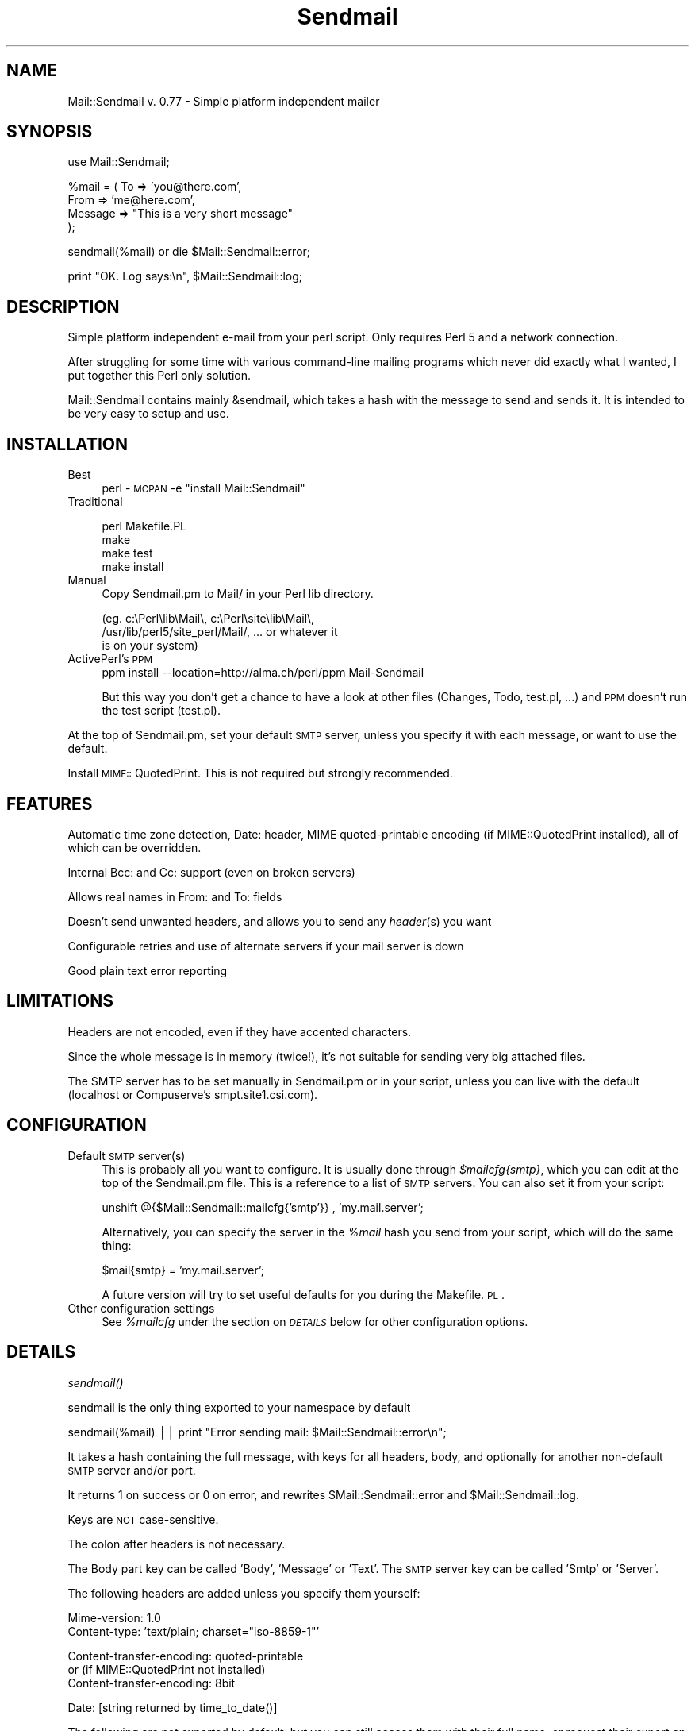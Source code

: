 .rn '' }`
''' $RCSfile$$Revision$$Date$
'''
''' $Log$
'''
.de Sh
.br
.if t .Sp
.ne 5
.PP
\fB\\$1\fR
.PP
..
.de Sp
.if t .sp .5v
.if n .sp
..
.de Ip
.br
.ie \\n(.$>=3 .ne \\$3
.el .ne 3
.IP "\\$1" \\$2
..
.de Vb
.ft CW
.nf
.ne \\$1
..
.de Ve
.ft R

.fi
..
'''
'''
'''     Set up \*(-- to give an unbreakable dash;
'''     string Tr holds user defined translation string.
'''     Bell System Logo is used as a dummy character.
'''
.tr \(*W-|\(bv\*(Tr
.ie n \{\
.ds -- \(*W-
.ds PI pi
.if (\n(.H=4u)&(1m=24u) .ds -- \(*W\h'-12u'\(*W\h'-12u'-\" diablo 10 pitch
.if (\n(.H=4u)&(1m=20u) .ds -- \(*W\h'-12u'\(*W\h'-8u'-\" diablo 12 pitch
.ds L" ""
.ds R" ""
'''   \*(M", \*(S", \*(N" and \*(T" are the equivalent of
'''   \*(L" and \*(R", except that they are used on ".xx" lines,
'''   such as .IP and .SH, which do another additional levels of
'''   double-quote interpretation
.ds M" """
.ds S" """
.ds N" """""
.ds T" """""
.ds L' '
.ds R' '
.ds M' '
.ds S' '
.ds N' '
.ds T' '
'br\}
.el\{\
.ds -- \(em\|
.tr \*(Tr
.ds L" ``
.ds R" ''
.ds M" ``
.ds S" ''
.ds N" ``
.ds T" ''
.ds L' `
.ds R' '
.ds M' `
.ds S' '
.ds N' `
.ds T' '
.ds PI \(*p
'br\}
.\"	If the F register is turned on, we'll generate
.\"	index entries out stderr for the following things:
.\"		TH	Title 
.\"		SH	Header
.\"		Sh	Subsection 
.\"		Ip	Item
.\"		X<>	Xref  (embedded
.\"	Of course, you have to process the output yourself
.\"	in some meaninful fashion.
.if \nF \{
.de IX
.tm Index:\\$1\t\\n%\t"\\$2"
..
.nr % 0
.rr F
.\}
.TH Sendmail 3 "perl 5.005, patch 03" "28/Mar/1999" "User Contributed Perl Documentation"
.UC
.if n .hy 0
.if n .na
.ds C+ C\v'-.1v'\h'-1p'\s-2+\h'-1p'+\s0\v'.1v'\h'-1p'
.de CQ          \" put $1 in typewriter font
.ft CW
'if n "\c
'if t \\&\\$1\c
'if n \\&\\$1\c
'if n \&"
\\&\\$2 \\$3 \\$4 \\$5 \\$6 \\$7
'.ft R
..
.\" @(#)ms.acc 1.5 88/02/08 SMI; from UCB 4.2
.	\" AM - accent mark definitions
.bd B 3
.	\" fudge factors for nroff and troff
.if n \{\
.	ds #H 0
.	ds #V .8m
.	ds #F .3m
.	ds #[ \f1
.	ds #] \fP
.\}
.if t \{\
.	ds #H ((1u-(\\\\n(.fu%2u))*.13m)
.	ds #V .6m
.	ds #F 0
.	ds #[ \&
.	ds #] \&
.\}
.	\" simple accents for nroff and troff
.if n \{\
.	ds ' \&
.	ds ` \&
.	ds ^ \&
.	ds , \&
.	ds ~ ~
.	ds ? ?
.	ds ! !
.	ds /
.	ds q
.\}
.if t \{\
.	ds ' \\k:\h'-(\\n(.wu*8/10-\*(#H)'\'\h"|\\n:u"
.	ds ` \\k:\h'-(\\n(.wu*8/10-\*(#H)'\`\h'|\\n:u'
.	ds ^ \\k:\h'-(\\n(.wu*10/11-\*(#H)'^\h'|\\n:u'
.	ds , \\k:\h'-(\\n(.wu*8/10)',\h'|\\n:u'
.	ds ~ \\k:\h'-(\\n(.wu-\*(#H-.1m)'~\h'|\\n:u'
.	ds ? \s-2c\h'-\w'c'u*7/10'\u\h'\*(#H'\zi\d\s+2\h'\w'c'u*8/10'
.	ds ! \s-2\(or\s+2\h'-\w'\(or'u'\v'-.8m'.\v'.8m'
.	ds / \\k:\h'-(\\n(.wu*8/10-\*(#H)'\z\(sl\h'|\\n:u'
.	ds q o\h'-\w'o'u*8/10'\s-4\v'.4m'\z\(*i\v'-.4m'\s+4\h'\w'o'u*8/10'
.\}
.	\" troff and (daisy-wheel) nroff accents
.ds : \\k:\h'-(\\n(.wu*8/10-\*(#H+.1m+\*(#F)'\v'-\*(#V'\z.\h'.2m+\*(#F'.\h'|\\n:u'\v'\*(#V'
.ds 8 \h'\*(#H'\(*b\h'-\*(#H'
.ds v \\k:\h'-(\\n(.wu*9/10-\*(#H)'\v'-\*(#V'\*(#[\s-4v\s0\v'\*(#V'\h'|\\n:u'\*(#]
.ds _ \\k:\h'-(\\n(.wu*9/10-\*(#H+(\*(#F*2/3))'\v'-.4m'\z\(hy\v'.4m'\h'|\\n:u'
.ds . \\k:\h'-(\\n(.wu*8/10)'\v'\*(#V*4/10'\z.\v'-\*(#V*4/10'\h'|\\n:u'
.ds 3 \*(#[\v'.2m'\s-2\&3\s0\v'-.2m'\*(#]
.ds o \\k:\h'-(\\n(.wu+\w'\(de'u-\*(#H)/2u'\v'-.3n'\*(#[\z\(de\v'.3n'\h'|\\n:u'\*(#]
.ds d- \h'\*(#H'\(pd\h'-\w'~'u'\v'-.25m'\f2\(hy\fP\v'.25m'\h'-\*(#H'
.ds D- D\\k:\h'-\w'D'u'\v'-.11m'\z\(hy\v'.11m'\h'|\\n:u'
.ds th \*(#[\v'.3m'\s+1I\s-1\v'-.3m'\h'-(\w'I'u*2/3)'\s-1o\s+1\*(#]
.ds Th \*(#[\s+2I\s-2\h'-\w'I'u*3/5'\v'-.3m'o\v'.3m'\*(#]
.ds ae a\h'-(\w'a'u*4/10)'e
.ds Ae A\h'-(\w'A'u*4/10)'E
.ds oe o\h'-(\w'o'u*4/10)'e
.ds Oe O\h'-(\w'O'u*4/10)'E
.	\" corrections for vroff
.if v .ds ~ \\k:\h'-(\\n(.wu*9/10-\*(#H)'\s-2\u~\d\s+2\h'|\\n:u'
.if v .ds ^ \\k:\h'-(\\n(.wu*10/11-\*(#H)'\v'-.4m'^\v'.4m'\h'|\\n:u'
.	\" for low resolution devices (crt and lpr)
.if \n(.H>23 .if \n(.V>19 \
\{\
.	ds : e
.	ds 8 ss
.	ds v \h'-1'\o'\(aa\(ga'
.	ds _ \h'-1'^
.	ds . \h'-1'.
.	ds 3 3
.	ds o a
.	ds d- d\h'-1'\(ga
.	ds D- D\h'-1'\(hy
.	ds th \o'bp'
.	ds Th \o'LP'
.	ds ae ae
.	ds Ae AE
.	ds oe oe
.	ds Oe OE
.\}
.rm #[ #] #H #V #F C
.SH "NAME"
Mail::Sendmail v. 0.77 \- Simple platform independent mailer
.SH "SYNOPSIS"
.PP
.Vb 1
\&  use Mail::Sendmail;
.Ve
.Vb 4
\&  %mail = ( To      => 'you@there.com',
\&            From    => 'me@here.com',
\&            Message => "This is a very short message"
\&           );
.Ve
.Vb 1
\&  sendmail(%mail) or die $Mail::Sendmail::error;
.Ve
.Vb 1
\&  print "OK. Log says:\en", $Mail::Sendmail::log;
.Ve
.SH "DESCRIPTION"
Simple platform independent e-mail from your perl script. Only requires
Perl 5 and a network connection.
.PP
After struggling for some time with various command-line mailing programs
which never did exactly what I wanted, I put together this Perl only
solution.
.PP
Mail::Sendmail contains mainly &sendmail, which takes a hash with the
message to send and sends it. It is intended to be very easy to setup and
use.
.SH "INSTALLATION"
.Ip "Best" 4
perl \-\s-1MCPAN\s0 \-e \*(L"install Mail::Sendmail\*(R"
.Ip "Traditional" 4
.Sp
.Vb 4
\&    perl Makefile.PL
\&    make
\&    make test
\&    make install
.Ve
.Ip "Manual" 4
Copy Sendmail.pm to Mail/ in your Perl lib directory.
.Sp
.Vb 3
\&    (eg. c:\ePerl\elib\eMail\e, c:\ePerl\esite\elib\eMail\e,
\&     /usr/lib/perl5/site_perl/Mail/, ... or whatever it
\&     is on your system)
.Ve
.Ip "ActivePerl's \s-1PPM\s0" 4
ppm install --location=http://alma.ch/perl/ppm Mail-Sendmail
.Sp
But this way you don't get a chance to have a look at other files (Changes, 
Todo, test.pl, ...) and \s-1PPM\s0 doesn't run the test script (test.pl).
.PP
At the top of Sendmail.pm, set your default \s-1SMTP\s0 server, unless you specify
it with each message, or want to use the default.
.PP
Install \s-1MIME::\s0QuotedPrint. This is not required but strongly recommended.
.SH "FEATURES"
Automatic time zone detection, Date: header, MIME quoted-printable encoding 
(if MIME::QuotedPrint installed), all of which can be overridden.
.PP
Internal Bcc: and Cc: support (even on broken servers)
.PP
Allows real names in From: and To: fields
.PP
Doesn't send unwanted headers, and allows you to send any \fIheader\fR\|(s) you
want
.PP
Configurable retries and use of alternate servers if your mail server is
down
.PP
Good plain text error reporting
.SH "LIMITATIONS"
Headers are not encoded, even if they have accented characters.
.PP
Since the whole message is in memory (twice!), it's not suitable for 
sending very big attached files.
.PP
The SMTP server has to be set manually in Sendmail.pm or in your script,
unless you can live with the default (localhost or Compuserve's
smpt.site1.csi.com).
.SH "CONFIGURATION"
.Ip "Default \s-1SMTP\s0 server(s)" 4
This is probably all you want to configure. It is usually done through
\fI$mailcfg{smtp}\fR, which you can edit at the top of the Sendmail.pm file.
This is a reference to a list of \s-1SMTP\s0 servers. You can also set it from
your script:
.Sp
\f(CWunshift @{$Mail::Sendmail::mailcfg{'smtp'}} , 'my.mail.server';\fR
.Sp
Alternatively, you can specify the server in the \fI%mail\fR hash you send
from your script, which will do the same thing:
.Sp
\f(CW$mail{smtp} = 'my.mail.server';\fR
.Sp
A future version will try to set useful defaults for you during the
Makefile.\s-1PL\s0.
.Ip "Other configuration settings" 4
See \fI%mailcfg\fR under the section on \fI\s-1DETAILS\s0\fR below for other configuration options.
.SH "DETAILS"
.Sh "\fIsendmail()\fR"
sendmail is the only thing exported to your namespace by default
.PP
\f(CWsendmail(%mail) || print "Error sending mail: $Mail::Sendmail::error\en";\fR
.PP
It takes a hash containing the full message, with keys for all headers,
body, and optionally for another non-default \s-1SMTP\s0 server and/or port.
.PP
It returns 1 on success or 0 on error, and rewrites
\f(CW$Mail::Sendmail::error\fR and \f(CW$Mail::Sendmail::log\fR.
.PP
Keys are \s-1NOT\s0 case-sensitive.
.PP
The colon after headers is not necessary.
.PP
The Body part key can be called \*(L'Body\*(R', \*(L'Message\*(R' or \*(L'Text\*(R'. The \s-1SMTP\s0
server key can be called \*(L'Smtp\*(R' or \*(L'Server\*(R'.
.PP
The following headers are added unless you specify them yourself:
.PP
.Vb 2
\&    Mime-version: 1.0
\&    Content-type: 'text/plain; charset="iso-8859-1"'
.Ve
.Vb 3
\&    Content-transfer-encoding: quoted-printable
\&    or (if MIME::QuotedPrint not installed)
\&    Content-transfer-encoding: 8bit
.Ve
.Vb 1
\&    Date: [string returned by time_to_date()]
.Ve
The following are not exported by default, but you can still access them
with their full name, or request their export on the use line like in:
\f(CWuse Mail::Sendmail qw($address_rx time_to_date);\fR
.Sh "\fIMail::Sendmail::time_to_date()\fR"
convert time ( as from \f(CWtime()\fR ) to an \s-1RFC\s0 822 compliant string for the
Date header. See also the section on \fI%Mail::Sendmail::mailcfg\fR.
.Sh "\f(CW$Mail::Sendmail::error\fR"
When you don't run with the \fB\-w\fR flag, the module sends no errors to
\s-1STDERR\s0, but puts anything it has to complain about in here. You should
probably always check if it says something.
.Sh "\f(CW$Mail::Sendmail::log\fR"
A summary that you could write to a log file after each send
.Sh "\f(CW$Mail::Sendmail::address_rx\fR"
A handy regex to recognize e-mail addresses.
.PP
A correct regex for valid e-mail addresses was written by one of the judges
in the obfuscated Perl contest... :\-) It is quite big. This one is an
attempt to a reasonable compromise, and should accept all real-world
internet style addresses. The domain part is required and comments or
characters that would need to be quoted are not supported.
.PP
.Vb 7
\&  Example:
\&    $rx = $Mail::Sendmail::address_rx;
\&    if (/$rx/) {
\&      $address=$1;
\&      $user=$2;
\&      $domain=$3;
\&    }
.Ve
.Sh "\f(CW%Mail::Sendmail::mailcfg\fR"
This hash contains all configuration options. You normally edit it once (if
ever) in Sendmail.pm and forget about it, but you could also access it from
your scripts. For readability, I'll assume you have imported it.
.PP
The keys are not case-sensitive: they are all converted to lowercase before
use. Writing \f(CW$mailcfg{Port} = 2525;\fR is \s-1OK\s0: the default \f(CW$mailcfg\fR{port}
(25) will be deleted and replaced with your new value of 2525.
.Ip "$mailcfg{smtp}" 4
\f(CW$mailcfg{smtp} = [qw(localhost smtp.site1.csi.com)];\fR
.Sp
This is a reference to a list of smtp servers, so if your main server is
down, the module tries the next one. If one of your servers uses a special
port, add it to the server name with a colon in front, to override the
default port (like in my.special.server:2525).
.Sp
Default: localhost and smtp.site1.csi.com (which seems to be an open relay)
.Ip "$mailcfg{from}" 4
\f(CW$mailcfg{from} = 'Mailing script me@mydomain.com';\fR
.Sp
From address used if you don't supply one in your script. Should not be of
type \*(L'user@localhost\*(R' since that may not be valid on the recipient's
host.
.Sp
Default: undefined.
.Ip "$mailcfg{mime}" 4
\f(CW$mailcfg{mime} = 1;\fR
.Sp
Set this to 0 if you don't want any automatic \s-1MIME\s0 encoding. You normally
don't need this, the module should \*(L'Do the right thing\*(R' anyway.
.Sp
Default: 1;
.Ip "$mailcfg{retries}" 4
\f(CW$mailcfg{retries} = 1;\fR
.Sp
How many times should the connection to the same \s-1SMTP\s0 server be retried in
case of a failure.
.Sp
Default: 1;
.Ip "$mailcfg{delay}" 4
\f(CW$mailcfg{delay} = 1;\fR
.Sp
Number of seconds to wait between retries. This delay also happens before
trying the next server in the list, if the retries for the current server
have been exhausted. For \s-1CGI\s0 scripts, you want few retries and short delays
to return with a results page before the http connection times out. For
unattended scripts, you may want to use many retries and long delays to
have a good chance of your mail being sent even with temporary failures on
your network.
.Sp
Default: 1 (second);
.Ip "$mailcfg{tz}" 4
\f(CW$mailcfg{tz} = '+0800';\fR
.Sp
Normally, your time zone is set automatically, from the difference between
\f(CWtime()\fR and \f(CWgmtime()\fR. This allows you to override automatic detection
in cases where your system is confused (such as some Win32 systems in zones
which do not use daylight savings time: see Microsoft \s-1KB\s0 article Q148681)
.Sp
Default: undefined (automatic detection at run-time).
.Ip "$mailcfg{port}" 4
\f(CW$mailcfg{port} = 25;\fR
.Sp
Port used when none is specified in the server name.
.Sp
Default: 25.
.Ip "$mailcfg{debug}" 4
\f(CW$mailcfg{debug} =\fR 0;>
.Sp
Prints stuff to \s-1STDERR\s0. Not used much, and what is printed may change
without notice. Don't count on it.
.Sp
Default: 0;
.Sh "\f(CW$Mail::Sendmail::VERSION\fR"
The package version number (you can not import this one)
.Sh "Configuration variables from previous versions"
The following global variables were used in version 0.74 for configuration. They should still work, but will not in a future version (unless you complain loudly). Please use \fI%mailcfg\fR if you need to access the configuration from your scripts.
.Ip "$Mail::Sendmail::default_smtp_server" 4
.Ip "$Mail::Sendmail::default_smtp_port" 4
.Ip "$Mail::Sendmail::default_sender" 4
.Ip "$Mail::Sendmail::\s-1TZ\s0" 4
.Ip "$Mail::Sendmail::connect_retries" 4
.Ip "$Mail::Sendmail::retry_delay" 4
.Ip "$Mail::Sendmail::use_MIME" 4
This one couldn't really be used in the previous version, so I just dropped it.
It is replaced by \fI$mailcfg{mime}\fR which works.
.SH "ANOTHER EXAMPLE"
.PP
.Vb 1
\&  use Mail::Sendmail;
.Ve
.Vb 3
\&  print "Testing Mail::Sendmail version $Mail::Sendmail::VERSION\en";
\&  print "Default server: $Mail::Sendmail::mailcfg{smtp}->[0]\en";
\&  print "Default sender: $Mail::Sendmail::mailcfg{from}\en";
.Ve
.Vb 10
\&  %mail = (
\&      #To      => 'No to field this time, only Bcc and Cc',
\&      #From    => 'not needed, use default',
\&      Bcc     => 'Someone <him@there.com>, Someone else her@there.com',
\&      # only addresses are extracted from Bcc, real names disregarded
\&      Cc      => 'Yet someone else <xz@whatever.com>',
\&      # Cc will appear in the header. (Bcc will not)
\&      Subject => 'Test message',
\&      'X-Mailer' => "Mail::Sendmail version $Mail::Sendmail::VERSION",
\&  );
.Ve
.Vb 5
\&  $mail{Smtp} = 'special_server.for-this-message-only.domain.com';
\&  $mail{'X-custom'} = 'My custom additionnal header';
\&  $mail{'mESSaGE : '} = "The message key looks terrible, but works.";
\&  # cheat on the date:
\&  $mail{Date} = Mail::Sendmail::time_to_date( time() - 86400 ),
.Ve
.Vb 2
\&  if (sendmail %mail) { print "Mail sent OK.\en" }
\&  else { print "Error sending mail: $Mail::Sendmail::error \en" }
.Ve
.Vb 1
\&  print "\en\e$Mail::Sendmail::log says:\en", $Mail::Sendmail::log;
.Ve
.SH "CHANGES"
Many changes and bug-fixes since version 0.74. In short: less code, more 
functionality and docs. See the \fIChanges\fR file.
.SH "AUTHOR"
Milivoj Ivkovic mi@alma.ch or ivkovic@csi.com
.SH "NOTES"
MIME::QuotedPrint is used by default on every message if available. It 
allows reliable sending of accented characters, and also takes care of 
too long lines (which can happen in HTML mails). It is available in the 
MIME\-Base64 package at http://www.perl.com/CPAN/modules/by-module/MIME/ or 
through PPM.
.PP
Look at http://alma.ch/perl/Mail-Sendmail-FAQ.htm for additional info 
(CGI, examples of sending attachments, HTML mail etc...)
.PP
You can use it freely. (Someone complained this is too vague. So, more
precisely: do whatever you want with it, but be warned that terrible things
will happen to you if you use it badly, like for sending spam, claiming you
wrote it alone, or ...?)
.PP
I would appreciate a short (or long) e-mail note if you use this (and even
if you don't, especially if you care to say why). And of course,
bug-reports and/or suggestions are welcome.
.PP
Last revision: 27.03.99. Latest version should be available at
http://alma.ch/perl/mail.htm , and a few days later on CPAN.

.rn }` ''
.IX Title "Sendmail 3"
.IX Name "Mail::Sendmail v. 0.77 - Simple platform independent mailer"

.IX Header "NAME"

.IX Header "SYNOPSIS"

.IX Header "DESCRIPTION"

.IX Header "INSTALLATION"

.IX Item "Best"

.IX Item "Traditional"

.IX Item "Manual"

.IX Item "ActivePerl's \s-1PPM\s0"

.IX Header "FEATURES"

.IX Header "LIMITATIONS"

.IX Header "CONFIGURATION"

.IX Item "Default \s-1SMTP\s0 server(s)"

.IX Item "Other configuration settings"

.IX Header "DETAILS"

.IX Subsection "\fIsendmail()\fR"

.IX Subsection "\fIMail::Sendmail::time_to_date()\fR"

.IX Subsection "\f(CW$Mail::Sendmail::error\fR"

.IX Subsection "\f(CW$Mail::Sendmail::log\fR"

.IX Subsection "\f(CW$Mail::Sendmail::address_rx\fR"

.IX Subsection "\f(CW%Mail::Sendmail::mailcfg\fR"

.IX Item "$mailcfg{smtp}"

.IX Item "$mailcfg{from}"

.IX Item "$mailcfg{mime}"

.IX Item "$mailcfg{retries}"

.IX Item "$mailcfg{delay}"

.IX Item "$mailcfg{tz}"

.IX Item "$mailcfg{port}"

.IX Item "$mailcfg{debug}"

.IX Subsection "\f(CW$Mail::Sendmail::VERSION\fR"

.IX Subsection "Configuration variables from previous versions"

.IX Item "$Mail::Sendmail::default_smtp_server"

.IX Item "$Mail::Sendmail::default_smtp_port"

.IX Item "$Mail::Sendmail::default_sender"

.IX Item "$Mail::Sendmail::\s-1TZ\s0"

.IX Item "$Mail::Sendmail::connect_retries"

.IX Item "$Mail::Sendmail::retry_delay"

.IX Item "$Mail::Sendmail::use_MIME"

.IX Header "ANOTHER EXAMPLE"

.IX Header "CHANGES"

.IX Header "AUTHOR"

.IX Header "NOTES"

